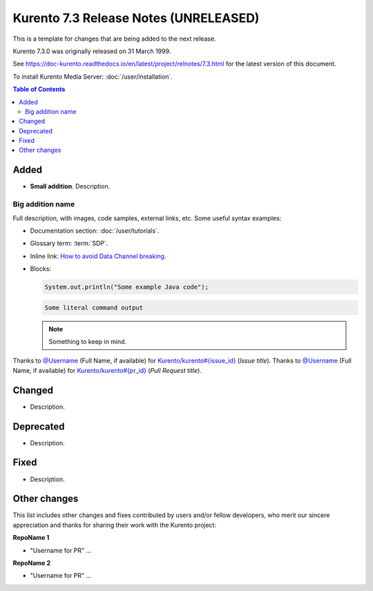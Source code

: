 ======================================
Kurento 7.3 Release Notes (UNRELEASED)
======================================

This is a template for changes that are being added to the next release.

Kurento 7.3.0 was originally released on 31 March 1999.

.. The latest `bug-fix release <#bug-fix-releases>`__ in the stable 7.1 series is **7.1.1**.

See https://doc-kurento.readthedocs.io/en/latest/project/relnotes/7.3.html for the latest version of this document.

To install Kurento Media Server: :doc:`/user/installation`.

.. contents:: Table of Contents



Added
=====

* **Small addition**. Description.



Big addition name
-----------------

Full description, with images, code samples, external links, etc. Some useful syntax examples:

* Documentation section: :doc:`/user/tutorials`.

* Glossary term: :term:`SDP`.

* Inline link: `How to avoid Data Channel breaking <https://blog.mozilla.org/webrtc/how-to-avoid-data-channel-breaking/>`__.

* Blocks:

  .. code-block:: java

     System.out.println("Some example Java code");

  .. code-block:: text

     Some literal command output

  .. note::

     Something to keep in mind.

Thanks to `@Username <https://github.com/Username>`__ (Full Name, if available) for `Kurento/kurento#{issue_id} <https://github.com/Kurento/kurento/issues/{issue_id}>`__ (*Issue title*).
Thanks to `@Username <https://github.com/Username>`__ (Full Name, if available) for `Kurento/kurento#{pr_id} <https://github.com/Kurento/kurento/pull/{pr_id}>`__ (*Pull Request title*).



Changed
=======

* Description.



Deprecated
==========

* Description.



Fixed
=====

* Description.



Other changes
=============

This list includes other changes and fixes contributed by users and/or fellow developers, who merit our sincere appreciation and thanks for sharing their work with the Kurento project:

**RepoName 1**

* "Username for PR" ...

**RepoName 2**

* "Username for PR" ...



..
   Bug-fix releases
   ================

   7.3.1
   -----

   * Fix 1.

     Description.

   * Fix 2.

     Description.

